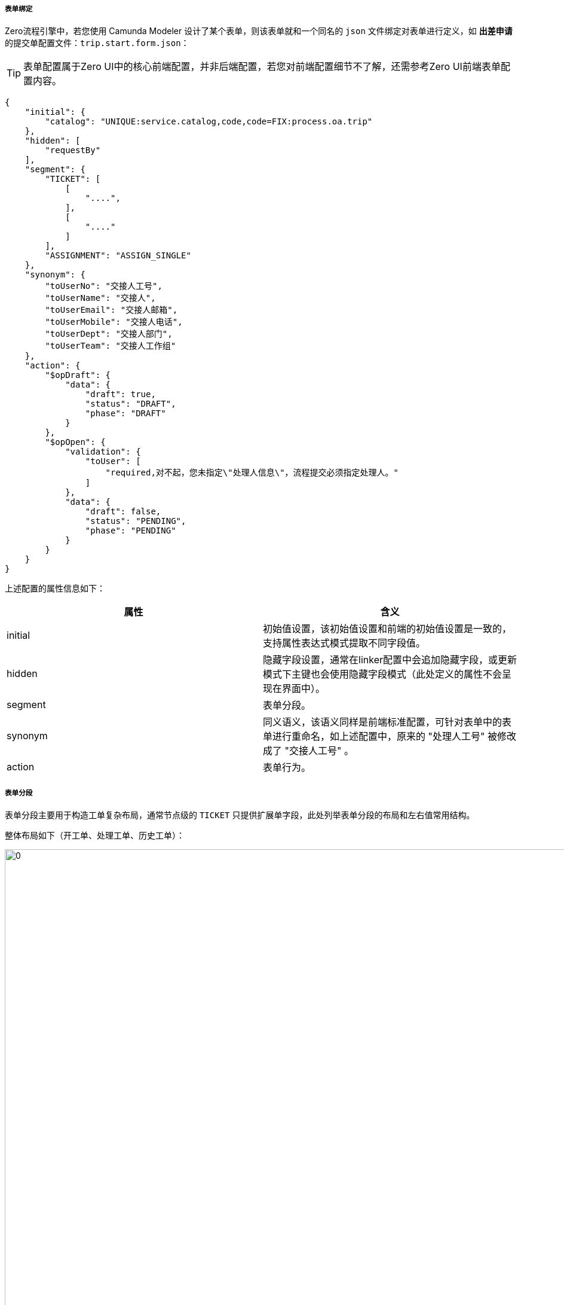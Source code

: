 ifndef::imagesdir[:imagesdir: ../images]
:data-uri:

===== 表单绑定

Zero流程引擎中，若您使用 Camunda Modeler 设计了某个表单，则该表单就和一个同名的 `json` 文件绑定对表单进行定义，如 *出差申请* 的提交单配置文件：`trip.start.form.json`：

[TIP]
====
表单配置属于Zero UI中的核心前端配置，并非后端配置，若您对前端配置细节不了解，还需参考Zero UI前端表单配置内容。
====

[source,json]
----
{
    "initial": {
        "catalog": "UNIQUE:service.catalog,code,code=FIX:process.oa.trip"
    },
    "hidden": [
        "requestBy"
    ],
    "segment": {
        "TICKET": [
            [
                "....",
            ],
            [
                "...."
            ]
        ],
        "ASSIGNMENT": "ASSIGN_SINGLE"
    },
    "synonym": {
        "toUserNo": "交接人工号",
        "toUserName": "交接人",
        "toUserEmail": "交接人邮箱",
        "toUserMobile": "交接人电话",
        "toUserDept": "交接人部门",
        "toUserTeam": "交接人工作组"
    },
    "action": {
        "$opDraft": {
            "data": {
                "draft": true,
                "status": "DRAFT",
                "phase": "DRAFT"
            }
        },
        "$opOpen": {
            "validation": {
                "toUser": [
                    "required,对不起，您未指定\"处理人信息\"，流程提交必须指定处理人。"
                ]
            },
            "data": {
                "draft": false,
                "status": "PENDING",
                "phase": "PENDING"
            }
        }
    }
}
----

上述配置的属性信息如下：

[options="header"]
|====
|属性|含义
|initial|初始值设置，该初始值设置和前端的初始值设置是一致的，支持属性表达式模式提取不同字段值。
|hidden|隐藏字段设置，通常在linker配置中会追加隐藏字段，或更新模式下主键也会使用隐藏字段模式（此处定义的属性不会呈现在界面中）。
|segment|表单分段。
|synonym|同义语义，该语义同样是前端标准配置，可针对表单中的表单进行重命名，如上述配置中，原来的 "处理人工号" 被修改成了 "交接人工号" 。
|action|表单行为。
|====

===== 表单分段

表单分段主要用于构造工单复杂布局，通常节点级的 `TICKET` 只提供扩展单字段，此处列举表单分段的布局和左右值常用结构。

整体布局如下（开工单、处理工单、历史工单）：

image:zwf-form-place.png[0,1024]

现阶段流程引擎没有对接动态表单引擎（`UI_FORM`），属于非自由型表单设计，所以只能按照现阶段规则在每个占位符区域填充表单的标准化字段，其中 `TICKET` 中填写的就是后端的 `TICKET` 扩展单部分表单字段，示例中可以看到在开单配置中我们设置了如下：

[source,json]
----
    "ASSIGNMENT": "ASSIGN_SINGLE"
----

那么 `ASSIGN_SINGLE` 右值的表单信息会被填充到图中黄色列的 `ASSIGNMENT` 占位符上形成分段和标准表单拼合到一起。现阶段支持的分段右值参考下表：

[options="header"]
|====
|值|含义
|`OPEN_USER` | （简化版，3字段）建单人面板，包括建单人的工号、姓名、所属部门。
|`OPEN_USER_FULL` | （完整版，6字段）建单人面板，包括建单人的工号、姓名、所属部门。
|`OPEN_VIEWER` | 建单人只读信息查看。
|`END_STANDARD` | 标准关单面板，包括关闭代码、关联链接、解决方案。
|`RUN_APPROVE` | 标准审批面板，包括审批结果（通过、拒绝、驳回）、审批说明。
|`RUN_PROCESS` | 标准处理面板，只填写处理说明即可。
|`RUN_USER` | 当前处理人面板，包括处理人的工号、姓名、所属部门。
|`ASSIGN_NEXT` | 下一处理人（仅包含标题模式）。
|`ASSIGN_SINGLE_ESCALATION` | 可选择带有领导的是否升级可选升级审批面板，escalate部分。
|`ASSIGN_SINGLE` | （简化版，3字段）标准下一处理人面板，可设置唯一下一处理人。
|`ASSIGN_SINGLE_FULL` | （完整版，6字段）标准下一处理人面板，可设置唯一下一处理人。
|====

再提供几个表单分段的示例：

_出差申请草稿表单_

[source,json]
----
{
    "segment":{
        "TICKET": [
            []
        ],
        "ASSIGNMENT": "ASSIGN_SINGLE",
        "RUN_USER": "RUN_USER",
        "END_CLOSE": "END_STANDARD"
    }
}
----

_出差申请审批表单_

[source,json]
----
{
    "segment":{
        "TICKET": [
            []
        ],
        "ASSIGNMENT": "ASSIGN_SINGLE",
        "RUN_USER": "RUN_USER",
        "RUN_TICKET": "RUN_APPROVE",
        "END_CLOSE": "END_STANDARD"
    }
}
----

[CAUTION]
====
表单分段目的只是为了标准化流程处理过程中的表单半自由结构，它依旧没有逃离表单设计器的范畴，也就是说，如果开发中心表单设计器处理完成后，此处的表单可以使用自由表单，而不是目前这种半自由表单，这种半自由表单的设计原因在于：

- 项目周期比较赶，没有时间空间先开发表单设计器，再来完善全自由型表单连接。
- 半结构化表单对于大部分流程系统而言已经足够形成产品模板（适用性已经很高了），且节省了您设计表单的成本。
- 虽然扩展模式不是热部署，但足够针对各种标准化流程实现快速实施。
====

===== 表单行为

表单部分最后要讲解的是表单行为，即当前表单中对应的流程操作事件。参考标准化操作表：

[options="header"]
|====
|操作ID|文字|含义
|`$opOpen` | 提交 | 提交按钮、包含审批、拒绝、驳回等意见面板处理。
|`$opSaving` | 暂存 | 存草稿、暂存按钮。
|`$opTransfer` | 转单 | 转单、重新派工按钮。
|`$opClose` | 关闭 | 关闭表单专用按钮。
|`$opCancel` | 撤销 | 取消工单按钮。
|`$opReset` | 重置 | 重置当前工单。
|`$opBack` | 返回 | 返回前一页。
|====

下边代码段是 *出差申请* 审批单的表单行为定义，详细阅读并理解此配置的内容：

[source,json]
----
{
    "action": {
        "$opCancel": {
            "validation": {
                "closeCode": [
                    "required,对不起，撤销时必须选择关闭代码。"
                ]
            },
            "data": {
                "phase": "CANCELED"
            }
        },
        "$opClose": {
            "validation": {
                "closeCode": [
                    "required,对不起，关闭流程必须选择关闭代码。"
                ]
            },
            "data": {
                "phase": "FINISHED"
            }
        },
        "$opTransfer": {
            "validation": {
                "toUser": [
                    "required,对不起，您未指定\"处理人\"，转单必须指定处理人。"
                ]
            }
        },
        "$opOpen": {
            "validation": {
                "toUser": [
                    "required,对不起，您未指定\"处理人\"，必须指定下一处理人。"
                ],
                "confirmedOk": [
                    "required,对不起，请选择您的处理意见，审批时处理意见不可为空！"
                ]
            },
            "indicator": "confirmedOk",
            "data": {
                "YES": {
                    "confirmed": true,
                    "phase": "ADMIT",
                    "commentApproval": "FORM:confirmedDesc"
                },
                "NO": {
                    "confirmed": false,
                    "phase": "REJECTED",
                    "commentReject": "FORM:confirmedDesc"
                },
                "BACK": {
                    "confirmed": false,
                    "phase": "REDO",
                    "commentReject": "FORM:confirmedDesc"
                }
            }
        }
    }
}
----

上述片段配置中您可以看到每个行为都是使用 `ID = {}` 的结构执行配置（ `ID` 遵循Zero UI前端命名规范 ），其中:

- validation: 提供了点击该按钮的验证规则，验证规则针对每个属性可以包含多项，提交时依次触发，此处的验证规则和前端配置的 `optionConfig.rules` 不同，此处验证规则是提交时验证，并非输入时验证。
- data: 提供了点击按钮之后执行的数据默认赋值行为（通常针对不呈现在界面的流程驱动字段，比如设置 `phase` ），设置流程流转数据，以及流程驱动相关附加数据等。

最后以 `$opOpen` 为例讲解事件定义，它的配置片段如下：

[source,json]
----
{
            "validation": {
                "toUser": [
                    "required,对不起，您未指定\"处理人\"，必须指定下一处理人。"
                ],
                "confirmedOk": [
                    "required,对不起，请选择您的处理意见，审批时处理意见不可为空！"
                ]
            },
            "indicator": "confirmedOk",
            "data": {
                "YES": {
                    "confirmed": true,
                    "phase": "ADMIT",
                    "commentApproval": "FORM:confirmedDesc"
                },
                "NO": {
                    "confirmed": false,
                    "phase": "REJECTED",
                    "commentReject": "FORM:confirmedDesc"
                },
                "BACK": {
                    "confirmed": false,
                    "phase": "REDO",
                    "commentReject": "FORM:confirmedDesc"
                }
            }
}
----

从上述配置可知：

1. 表单中有下一处理人属性 `toUser`，提交时会验证下一处理人是否设置。
2. 表单中包含一个选择处理意见的面板属性 `confirmedOk`，根据 `confirmedOk` 的值（通过、拒绝、驳回），您可以看到设置的不同值信息：
+
--
[options="header",title="表单赋值表"]
|====
|confirmOK|YES（通过）|NO（拒绝）|BACK（驳回）
|confirmed| true | false | false
|phase| ADMIT | REJECTED | REDO
|commentApproval| 表单属性：confirmedDesc ||
|commentReject||表单属性：comfiredDesc|表单属性：confirmedDesc
|====
--

这就是上述行为配置针对表单提交的含义，Zero流程引擎中还包含复杂行为模式，下一章节讲解网格派工时我们进一步来理解。